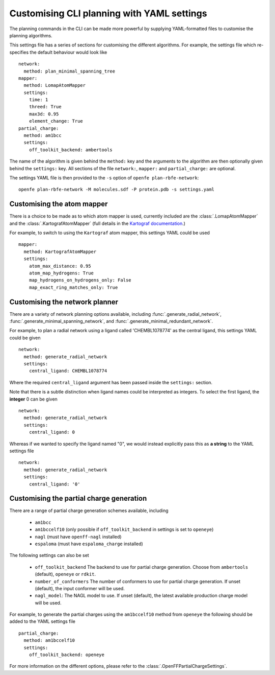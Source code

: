 Customising CLI planning with YAML settings
===========================================

The planning commands in the CLI can be made more powerful by supplying
YAML-formatted files to customise the planning algorithms.

This settings file has a series of sections for customising the different algorithms.
For example, the settings file which re-specifies the default behaviour would look like ::

  network:
    method: plan_minimal_spanning_tree
  mapper:
    method: LomapAtomMapper
    settings:
      time: 1
      threed: True
      max3d: 0.95
      element_change: True
  partial_charge:
    method: am1bcc
    settings:
      off_toolkit_backend: ambertools

The name of the algorithm is given behind the ``method:`` key and the arguments to the
algorithm are then optionally given behind the ``settings:`` key.
All sections of the file ``network:``, ``mapper:``  and ``partial_charge:`` are optional.

The settings YAML file is then provided to the ``-s`` option of ``openfe plan-rbfe-network``: ::

  openfe plan-rbfe-network -M molecules.sdf -P protein.pdb -s settings.yaml

Customising the atom mapper
---------------------------

There is a choice to be made as to which atom mapper is used,
currently included are the :class:`.LomapAtomMapper` and the :class:`.KartografAtomMapper` (full details in the `Kartograf documentation`_.)

.. _Kartograf documentation: https://kartograf.readthedocs.io/en/latest/api/kartograf.mappers.html#kartograf.atom_mapper.KartografAtomMapper

For example, to switch to using the ``Kartograf`` atom mapper, this settings YAML could be used ::

  mapper:
    method: KartografAtomMapper
    settings:
      atom_max_distance: 0.95
      atom_map_hydrogens: True
      map_hydrogens_on_hydrogens_only: False
      map_exact_ring_matches_only: True


Customising the network planner
-------------------------------

There are a variety of network planning options available, including
:func:`.generate_radial_network`,
:func:`.generate_minimal_spanning_network`, and
:func:`.generate_minimal_redundant_network`.

For example, to plan a radial network using a ligand called 'CHEMBL1078774' as the central ligand, this settings YAML
could be given ::

  network:
    method: generate_radial_network
    settings:
      central_ligand: CHEMBL1078774

Where the required ``central_ligand`` argument has been passed inside the ``settings:`` section.

Note that there is a subtle distinction when ligand names could be interpreted as integers.
To select the first ligand, the **integer** 0 can be given ::

  network:
    method: generate_radial_network
    settings:
      central_ligand: 0

Whereas if we wanted to specify the ligand named "0", we would instead explicitly pass this as **a string** to the YAML
settings file ::

  network:
    method: generate_radial_network
    settings:
      central_ligand: '0'

Customising the partial charge generation
-----------------------------------------

There are a range of partial charge generation schemes available, including

    - ``am1bcc``
    - ``am1bccelf10`` (only possible if ``off_toolkit_backend`` in settings is set to ``openeye``)
    - ``nagl`` (must have ``openff-nagl`` installed)
    - ``espaloma`` (must have ``espaloma_charge`` installed)

The following settings can also be set

    - ``off_toolkit_backend`` The backend to use for partial charge generation. Choose from  ``ambertools`` (default), ``openeye`` or ``rdkit``.
    - ``number_of_conformers`` The number of conformers to use for partial charge generation. If unset (default), the input conformer will be used.
    - ``nagl_model``: The NAGL model to use. If unset (default), the latest available production charge model will be used.

For example, to generate the partial charges using the ``am1bccelf10`` method from ``openeye`` the following should be added to the YAML settings file ::

 partial_charge:
   method: am1bccelf10
   settings:
     off_toolkit_backend: openeye

For more information on the different options, please refer to the :class:`.OpenFFPartialChargeSettings`.
